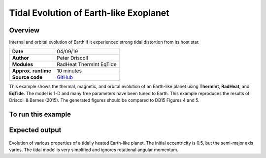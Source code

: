 Tidal Evolution of Earth-like Exoplanet
==========

Overview
--------

Internal and orbital evolution of Earth if it experienced strong tidal distortion
from its host star.

===================   ============
**Date**              04/09/19
**Author**            Peter Driscoll
**Modules**           RadHeat ThermInt EqTide
**Approx. runtime**   10 minutes
**Source code**       `GitHub <https://github.com/VirtualPlanetaryLaboratory/vplanet-private/tree/master/examples/TidalEarth>`_
===================   ============

This example shows the thermal, magnetic, and orbital evolution of an
Earth-like planet using **ThermInt**, **RadHeat**, and **EqTide**.
The model is 1-D and many free parameters have been
tuned to Earth.  This example reproduces the results of
Driscoll & Barnes (2015).  The generated
figures should be compared to DB15 Figures 4 and 5.


To run this example
-------------------

.. code-block:: bash
   python makeplot.py <pdf | png>


Expected output
---------------

.. figure:: TidalEarth1.png
.. figure:: TidalEarth2.png
   :width: 600px
   :align: center

Evolution of various properties of a tidally heated Earth-like planet. The initial
eccentricity is 0.5, but the semi-major axis varies. The tidal model is very
simplified and ignores rotational angular momentum.
